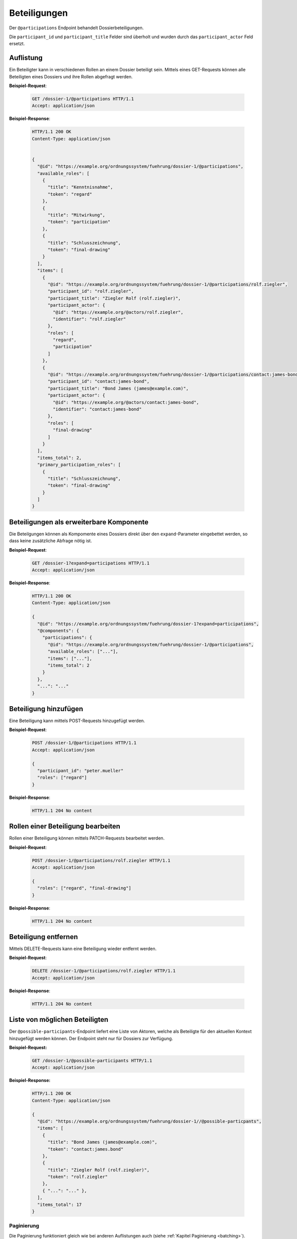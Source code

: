 .. _dossier-participations:

Beteiligungen
=============

Der ``@participations`` Endpoint behandelt Dossierbeteiligungen.

Die ``participant_id`` und ``participant_title`` Felder sind überholt und wurden durch das ``participant_actor`` Feld ersetzt.

Auflistung
----------

Ein Beteiligter kann in verschiedenen Rollen an einem Dossier beteiligt sein. Mittels eines GET-Requests können alle Beteiligten eines Dossiers und ihre Rollen abgefragt werden.

**Beispiel-Request**:

   .. sourcecode:: http

       GET /dossier-1/@participations HTTP/1.1
       Accept: application/json


**Beispiel-Response**:

   .. sourcecode:: http

      HTTP/1.1 200 OK
      Content-Type: application/json


      {
        "@id": "https://example.org/ordnungssystem/fuehrung/dossier-1/@participations",
        "available_roles": [
          {
            "title": "Kenntnisnahme",
            "token": "regard"
          },
          {
            "title": "Mitwirkung",
            "token": "participation"
          },
          {
            "title": "Schlusszeichnung",
            "token": "final-drawing"
          }
        ],
        "items": [
          {
            "@id": "https://example.org/ordnungssystem/fuehrung/dossier-1/@participations/rolf.ziegler",
            "participant_id": "rolf.ziegler",
            "participant_title": "Ziegler Rolf (rolf.ziegler)",
            "participant_actor": {
              "@id": "https://example.org/@actors/rolf.ziegler",
              "identifier": "rolf.ziegler"
            },
            "roles": [
              "regard",
              "participation"
            ]
          },
          {
            "@id": "https://example.org/ordnungssystem/fuehrung/dossier-1/@participations/contact:james-bond",
            "participant_id": "contact:james-bond",
            "participant_title": "Bond James (james@example.com)",
            "participant_actor": {
              "@id": "https://example.org/@actors/contact:james-bond",
              "identifier": "contact:james-bond"
            },
            "roles": [
              "final-drawing"
            ]
          }
        ],
        "items_total": 2,
        "primary_participation_roles": [
          {
            "title": "Schlusszeichnung",
            "token": "final-drawing"
          }
        ]
      }


Beteiligungen als erweiterbare Komponente
-----------------------------------------

Die Beteilgungen können als Kompomente eines Dossiers direkt über den ``expand``-Parameter eingebettet werden, so dass keine zusätzliche Abfrage nötig ist.

**Beispiel-Request**:

  .. sourcecode:: http

    GET /dossier-1?expand=participations HTTP/1.1
    Accept: application/json

**Beispiel-Response**:

  .. sourcecode:: http

    HTTP/1.1 200 OK
    Content-Type: application/json

    {
      "@id": "https://example.org/ordnungssystem/fuehrung/dossier-1?expand=participations",
      "@components": {
        "participations": {
          "@id": "https://example.org/ordnungssystem/fuehrung/dossier-1/@participations",
          "available_roles": ["..."],
          "items": ["..."],
          "items_total": 2
        }
      },
      "...": "..."
    }


Beteiligung hinzufügen
----------------------

Eine Beteiligung kann mittels POST-Requests hinzugefügt werden.


**Beispiel-Request**:

   .. sourcecode:: http

       POST /dossier-1/@participations HTTP/1.1
       Accept: application/json

       {
         "participant_id": "peter.mueller"
         "roles": ["regard"]
       }

**Beispiel-Response**:

   .. sourcecode:: http

      HTTP/1.1 204 No content

Rollen einer Beteiligung bearbeiten
-----------------------------------

Rollen einer Beteiligung können mittels PATCH-Requests bearbeitet werden.


**Beispiel-Request**:

   .. sourcecode:: http

       POST /dossier-1/@participations/rolf.ziegler HTTP/1.1
       Accept: application/json

       {
         "roles": ["regard", "final-drawing"]
       }

**Beispiel-Response**:

   .. sourcecode:: http

      HTTP/1.1 204 No content


Beteiligung entfernen
---------------------

Mittels DELETE-Requests kann eine Beteiligung wieder entfernt werden.

**Beispiel-Request**:

   .. sourcecode:: http

       DELETE /dossier-1/@participations/rolf.ziegler HTTP/1.1
       Accept: application/json

**Beispiel-Response**:

   .. sourcecode:: http

      HTTP/1.1 204 No content

Liste von möglichen Beteiligten
-------------------------------
Der ``@possible-participants``-Endpoint liefert eine Liste von Aktoren, welche als Beteiligte für den aktuellen Kontext hinzugefügt werden können. Der Endpoint steht nur für Dossiers zur Verfügung.

**Beispiel-Request:**


  .. sourcecode:: http

    GET /dossier-1/@possible-participants HTTP/1.1
    Accept: application/json


**Beispiel-Response:**

   .. sourcecode:: http

      HTTP/1.1 200 OK
      Content-Type: application/json

      {
        "@id": "https://example.org/ordnungssystem/fuehrung/dossier-1//@possible-particpants",
        "items": [
          {
            "title": "Bond James (james@example.com)",
            "token": "contact:james.bond"
          },
          {
            "title": "Ziegler Rolf (rolf.ziegler)",
            "token": "rolf.ziegler"
          },
          { "...": "..." },
        ],
        "items_total": 17
      }


Paginierung
~~~~~~~~~~~
Die Paginierung funktioniert gleich wie bei anderen Auflistungen auch (siehe :ref:`Kapitel Paginierung <batching>`).
